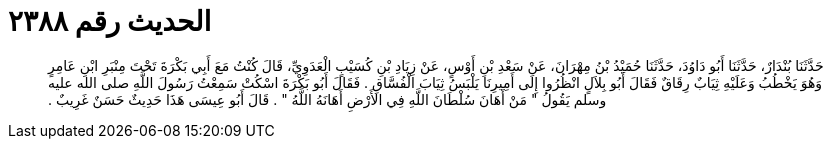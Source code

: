 
= الحديث رقم ٢٣٨٨

[quote.hadith]
حَدَّثَنَا بُنْدَارٌ، حَدَّثَنَا أَبُو دَاوُدَ، حَدَّثَنَا حُمَيْدُ بْنُ مِهْرَانَ، عَنْ سَعْدِ بْنِ أَوْسٍ، عَنْ زِيَادِ بْنِ كُسَيْبٍ الْعَدَوِيِّ، قَالَ كُنْتُ مَعَ أَبِي بَكْرَةَ تَحْتَ مِنْبَرِ ابْنِ عَامِرٍ وَهُوَ يَخْطُبُ وَعَلَيْهِ ثِيَابٌ رِقَاقٌ فَقَالَ أَبُو بِلاَلٍ انْظُرُوا إِلَى أَمِيرِنَا يَلْبَسُ ثِيَابَ الْفُسَّاقِ ‏.‏ فَقَالَ أَبُو بَكْرَةَ اسْكُتْ سَمِعْتُ رَسُولَ اللَّهِ صلى الله عليه وسلم يَقُولُ ‏"‏ مَنْ أَهَانَ سُلْطَانَ اللَّهِ فِي الأَرْضِ أَهَانَهُ اللَّهُ ‏"‏ ‏.‏ قَالَ أَبُو عِيسَى هَذَا حَدِيثٌ حَسَنٌ غَرِيبٌ ‏.‏
